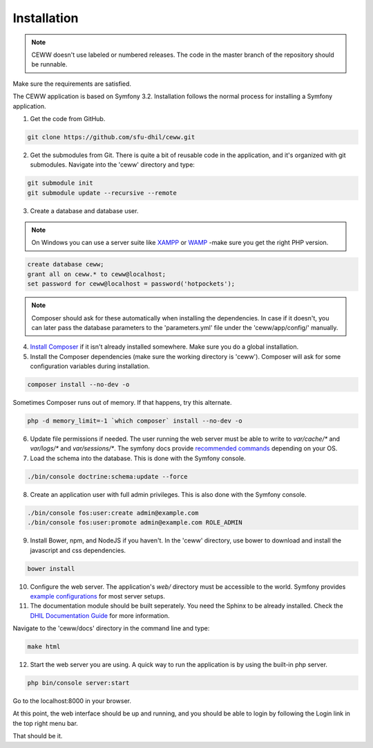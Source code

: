 .. _install:

Installation
============

.. note::

    CEWW doesn't use labeled or numbered releases. The code in the master branch of the repository should be runnable.

Make sure the requirements are satisfied.

The CEWW application is based on Symfony 3.2. Installation follows the normal process for installing a Symfony application.

1. Get the code from GitHub. 

.. code-block:: bash

  git clone https://github.com/sfu-dhil/ceww.git

2. Get the submodules from Git. There is quite a bit of reusable code in the application, and it's organized with git submodules. Navigate into the 'ceww' directory and type:

.. code-block:: bash

  git submodule init
  git submodule update --recursive --remote

3. Create a database and database user. 

.. note:: On Windows you can use a server suite like `XAMPP`_ or `WAMP`_ -make sure you get the right PHP version.
  
.. code-block:: sql

  create database ceww;
  grant all on ceww.* to ceww@localhost;
  set password for ceww@localhost = password('hotpockets');

.. note:: Composer should ask for these automatically when installing the dependencies. In case if it doesn't, you can later pass the database parameters to the 'parameters.yml' file under the 'ceww/app/config/' manually.

4. `Install Composer`_ if it isn't already installed somewhere. Make sure you do a global installation.
  
5. Install the Composer dependencies (make sure the working directory is 'ceww'). Composer will ask for some configuration variables during installation.
  
.. code-block:: bash

  composer install --no-dev -o
   
Sometimes Composer runs out of memory. If that happens, try this alternate.
  
.. code-block:: bash

  php -d memory_limit=-1 `which composer` install --no-dev -o

6. Update file permissions if needed. The user running the web server must be able to write to `var/cache/*` and `var/logs/*` and `var/sessions/*`. The symfony docs provide `recommended commands`_ depending on your OS.
  
7. Load the schema into the database. This is done with the Symfony console.
  
.. code-block:: bash

  ./bin/console doctrine:schema:update --force
  
8. Create an application user with full admin privileges. This is also done with the Symfony console.
  
.. code-block:: bash

  ./bin/console fos:user:create admin@example.com
  ./bin/console fos:user:promote admin@example.com ROLE_ADMIN
  

9. Install Bower, npm, and NodeJS if you haven't. In the 'ceww' directory, use bower to download and install the javascript and css dependencies.
  
.. code-block:: bash

  bower install

10. Configure the web server. The application's `web/` directory must be accessible to the world. Symfony provides `example configurations`_ for most server setups.


11. The documentation module should be built seperately. You need the Sphinx to be already installed. Check the `DHIL Documentation Guide`_ for more information. 

Navigate to the 'ceww/docs' directory in the command line and type: 

.. code-block:: bash

  make html

12. Start the web server you are using. A quick way to run the application is by using the built-in php server.

.. code-block:: bash

  php bin/console server:start

Go to the localhost:8000 in your browser.

At this point, the web interface should be up and running, and you should be able to login by following the Login link in the top right menu bar.

That should be it.

.. _`XAMPP`: https://www.apachefriends.org/download.html

.. _`WAMP`: http://www.wampserver.com/en/

.. _`Install Composer`: https://getcomposer.org/download/

.. _`recommended commands`: http://symfony.com/doc/current/setup/file_permissions.html

.. _`example configurations`: http://symfony.com/doc/current/setup/web_server_configuration.html

.. _`DHIL Documentation Guide`: https://github.com/sfu-dhil/dhil-docs-guide